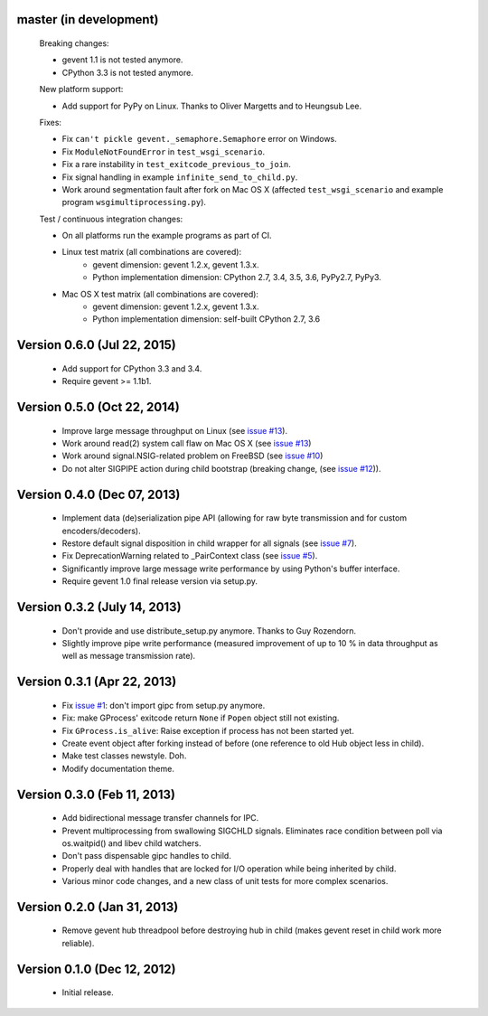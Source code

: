 master (in development)
-----------------------

    Breaking changes:

    - gevent 1.1 is not tested anymore.
    - CPython 3.3 is not tested anymore.

    New platform support:

    - Add support for PyPy on Linux. Thanks to Oliver Margetts and to Heungsub
      Lee.

    Fixes:

    - Fix ``can't pickle gevent._semaphore.Semaphore`` error on Windows.
    - Fix ``ModuleNotFoundError`` in ``test_wsgi_scenario``.
    - Fix a rare instability in ``test_exitcode_previous_to_join``.
    - Fix signal handling in example ``infinite_send_to_child.py``.
    - Work around segmentation fault after fork on Mac OS X (affected
      ``test_wsgi_scenario`` and example program ``wsgimultiprocessing.py``).

    Test / continuous integration changes:

    - On all platforms run the example programs as part of CI.
    - Linux test matrix (all combinations are covered):
        - gevent dimension: gevent 1.2.x, gevent 1.3.x.
        - Python implementation dimension: CPython 2.7, 3.4, 3.5, 3.6, PyPy2.7, PyPy3.
    - Mac OS X test matrix (all combinations are covered):
        - gevent dimension: gevent 1.2.x, gevent 1.3.x.
        - Python implementation dimension: self-built CPython 2.7, 3.6


Version 0.6.0 (Jul 22, 2015)
----------------------------
    - Add support for CPython 3.3 and 3.4.
    - Require gevent >= 1.1b1.


Version 0.5.0 (Oct 22, 2014)
----------------------------
    - Improve large message throughput on Linux (see
      `issue #13 <https://github.com/jgehrcke/gipc/issues/13>`_).
    - Work around read(2) system call flaw on Mac OS X (see
      `issue #13 <https://github.com/jgehrcke/gipc/issues/13>`_)
    - Work around signal.NSIG-related problem on FreeBSD (see
      `issue #10 <https://github.com/jgehrcke/gipc/issues/10>`_)
    - Do not alter SIGPIPE action during child bootstrap (breaking change,
      (see `issue #12 <https://github.com/jgehrcke/gipc/issues/12>`_)).


Version 0.4.0 (Dec 07, 2013)
----------------------------
    - Implement data (de)serialization pipe API (allowing for raw byte
      transmission and for custom encoders/decoders).
    - Restore default signal disposition in child wrapper for all signals (see
      `issue #7 <https://github.com/jgehrcke/gipc/issues/7>`_).
    - Fix DeprecationWarning related to _PairContext class (see
      `issue #5 <https://github.com/jgehrcke/gipc/issues/5>`_).
    - Significantly improve large message write performance by using Python's
      buffer interface.
    - Require gevent 1.0 final release version via setup.py.


Version 0.3.2 (July 14, 2013)
-----------------------------
    - Don't provide and use distribute_setup.py anymore. Thanks to Guy
      Rozendorn.
    - Slightly improve pipe write performance (measured improvement of up to
      10 % in data throughput as well as message transmission rate).


Version 0.3.1 (Apr 22, 2013)
----------------------------
    - Fix `issue #1 <https://github.com/jgehrcke/gipc/issues/1>`_: don't
      import gipc from setup.py anymore.
    - Fix: make GProcess' exitcode return ``None`` if ``Popen`` object still
      not existing.
    - Fix ``GProcess.is_alive``: Raise exception if process has not been
      started yet.
    - Create event object after forking instead of before (one reference to old
      Hub object less in child).
    - Make test classes newstyle. Doh.
    - Modify documentation theme.


Version 0.3.0 (Feb 11, 2013)
----------------------------
    - Add bidirectional message transfer channels for IPC.
    - Prevent multiprocessing from swallowing SIGCHLD signals. Eliminates race
      condition between poll via os.waitpid() and libev child watchers.
    - Don't pass dispensable gipc handles to child.
    - Properly deal with handles that are locked for I/O operation while being
      inherited by child.
    - Various minor code changes, and a new class of unit tests for more complex
      scenarios.


Version 0.2.0 (Jan 31, 2013)
----------------------------
    - Remove gevent hub threadpool before destroying hub in child (makes gevent
      reset in child work more reliable).


Version 0.1.0 (Dec 12, 2012)
----------------------------
    - Initial release.
